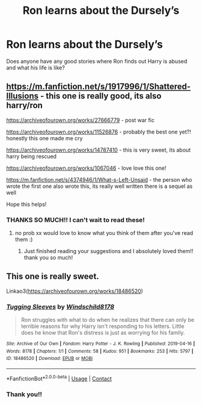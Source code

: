 #+TITLE: Ron learns about the Dursely’s

* Ron learns about the Dursely’s
:PROPERTIES:
:Author: kenna1026
:Score: 4
:DateUnix: 1621301822.0
:DateShort: 2021-May-18
:FlairText: Recommendation
:END:
Does anyone have any good stories where Ron finds out Harry is abused and what his life is like?


** [[https://m.fanfiction.net/s/1917996/1/Shattered-Illusions]] - this one is really good, its also harry/ron

[[https://archiveofourown.org/works/27666779]] - post war fic

[[https://archiveofourown.org/works/11526876]] - probably the best one yet?! honestly this one made me cry

[[https://archiveofourown.org/works/14787410]] - this is very sweet, its about harry being rescued

[[https://archiveofourown.org/works/1067046]] - love love this one!

[[https://m.fanfiction.net/s/4374946/1/What-s-Left-Unsaid]] - the person who wrote the first one also wrote this, its really well written there is a sequel as well

Hope this helps!
:PROPERTIES:
:Author: peachessx
:Score: 3
:DateUnix: 1621369245.0
:DateShort: 2021-May-19
:END:

*** THANKS SO MUCH!! I can't wait to read these!
:PROPERTIES:
:Author: kenna1026
:Score: 1
:DateUnix: 1621373479.0
:DateShort: 2021-May-19
:END:

**** no prob xx would love to know what you think of them after you've read them :)
:PROPERTIES:
:Author: peachessx
:Score: 2
:DateUnix: 1621375504.0
:DateShort: 2021-May-19
:END:

***** Just finished reading your suggestions and I absolutely loved them!! thank you so much!
:PROPERTIES:
:Author: kenna1026
:Score: 2
:DateUnix: 1621802847.0
:DateShort: 2021-May-24
:END:


** This one is really sweet.

Linkao3([[https://archiveofourown.org/works/18486520]])
:PROPERTIES:
:Author: ElaineofAstolat
:Score: 5
:DateUnix: 1621303405.0
:DateShort: 2021-May-18
:END:

*** [[https://archiveofourown.org/works/18486520][*/Tugging Sleeves/*]] by [[https://www.archiveofourown.org/users/Windschild8178/pseuds/Windschild8178][/Windschild8178/]]

#+begin_quote
  Ron struggles with what to do when he realizes that there can only be terrible reasons for why Harry isn't responding to his letters. Little does he know that Ron's distress is just as worrying for his family.
#+end_quote

^{/Site/:} ^{Archive} ^{of} ^{Our} ^{Own} ^{*|*} ^{/Fandom/:} ^{Harry} ^{Potter} ^{-} ^{J.} ^{K.} ^{Rowling} ^{*|*} ^{/Published/:} ^{2019-04-16} ^{*|*} ^{/Words/:} ^{8178} ^{*|*} ^{/Chapters/:} ^{1/1} ^{*|*} ^{/Comments/:} ^{58} ^{*|*} ^{/Kudos/:} ^{951} ^{*|*} ^{/Bookmarks/:} ^{253} ^{*|*} ^{/Hits/:} ^{5797} ^{*|*} ^{/ID/:} ^{18486520} ^{*|*} ^{/Download/:} ^{[[https://archiveofourown.org/downloads/18486520/Tugging%20Sleeves.epub?updated_at=1611675547][EPUB]]} ^{or} ^{[[https://archiveofourown.org/downloads/18486520/Tugging%20Sleeves.mobi?updated_at=1611675547][MOBI]]}

--------------

*FanfictionBot*^{2.0.0-beta} | [[https://github.com/FanfictionBot/reddit-ffn-bot/wiki/Usage][Usage]] | [[https://www.reddit.com/message/compose?to=tusing][Contact]]
:PROPERTIES:
:Author: FanfictionBot
:Score: 2
:DateUnix: 1621303426.0
:DateShort: 2021-May-18
:END:


*** Thank you!!
:PROPERTIES:
:Author: kenna1026
:Score: 1
:DateUnix: 1621322771.0
:DateShort: 2021-May-18
:END:
